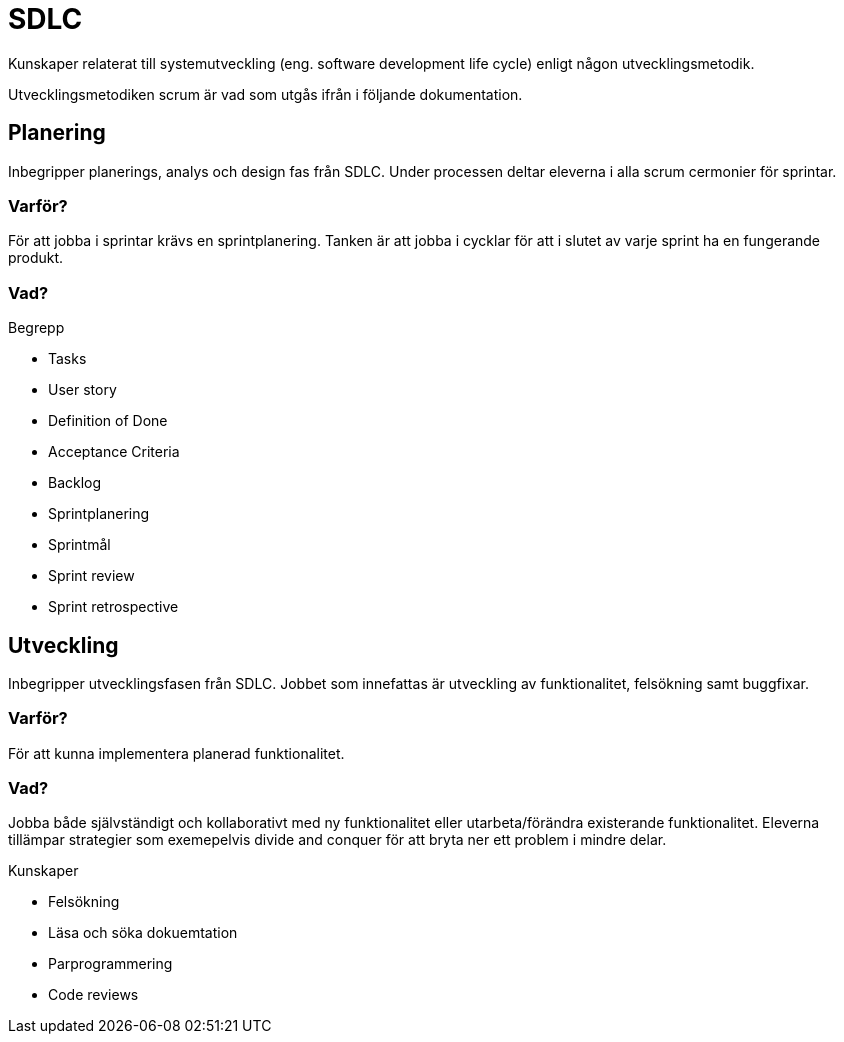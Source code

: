 = SDLC

Kunskaper relaterat till systemutveckling (eng. software development life cycle) enligt någon utvecklingsmetodik.

Utvecklingsmetodiken scrum är vad som utgås ifrån i följande dokumentation.

== Planering

Inbegripper planerings, analys och design fas från SDLC. Under processen deltar eleverna i alla scrum cermonier för sprintar.

[discrete]
=== Varför?

För att jobba i sprintar krävs en sprintplanering. Tanken är att jobba i cycklar för att i slutet av varje sprint ha en fungerande produkt.

[discrete]
=== Vad?

.Begrepp
* Tasks
* User story
* Definition of Done
* Acceptance Criteria
* Backlog
* Sprintplanering
* Sprintmål
* Sprint review
* Sprint retrospective

== Utveckling

Inbegripper utvecklingsfasen från SDLC. Jobbet som innefattas är utveckling av funktionalitet, felsökning samt buggfixar.

[discrete]
=== Varför?

För att kunna implementera planerad funktionalitet.

[discrete]
=== Vad?

Jobba både självständigt och kollaborativt med ny funktionalitet eller utarbeta/förändra existerande funktionalitet. Eleverna tillämpar strategier som exemepelvis divide and conquer för att bryta ner ett problem i mindre delar.

.Kunskaper
* Felsökning
* Läsa och söka dokuemtation
* Parprogrammering
* Code reviews
